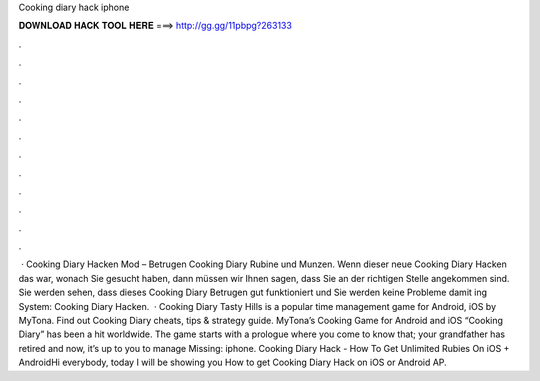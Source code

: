 Cooking diary hack iphone

𝐃𝐎𝐖𝐍𝐋𝐎𝐀𝐃 𝐇𝐀𝐂𝐊 𝐓𝐎𝐎𝐋 𝐇𝐄𝐑𝐄 ===> http://gg.gg/11pbpg?263133

.

.

.

.

.

.

.

.

.

.

.

.

 · Cooking Diary Hacken Mod – Betrugen Cooking Diary Rubine und Munzen. Wenn dieser neue Cooking Diary Hacken das war, wonach Sie gesucht haben, dann müssen wir Ihnen sagen, dass Sie an der richtigen Stelle angekommen sind. Sie werden sehen, dass dieses Cooking Diary Betrugen gut funktioniert und Sie werden keine Probleme damit ing System: Cooking Diary Hacken.  · Cooking Diary Tasty Hills is a popular time management game for Android, iOS by MyTona. Find out Cooking Diary cheats, tips & strategy guide. MyTona’s Cooking Game for Android and iOS “Cooking Diary” has been a hit worldwide. The game starts with a prologue where you come to know that; your grandfather has retired and now, it’s up to you to manage Missing: iphone. Cooking Diary Hack - How To Get Unlimited Rubies On iOS + AndroidHi everybody, today I will be showing you How to get Cooking Diary Hack on iOS or Android AP.